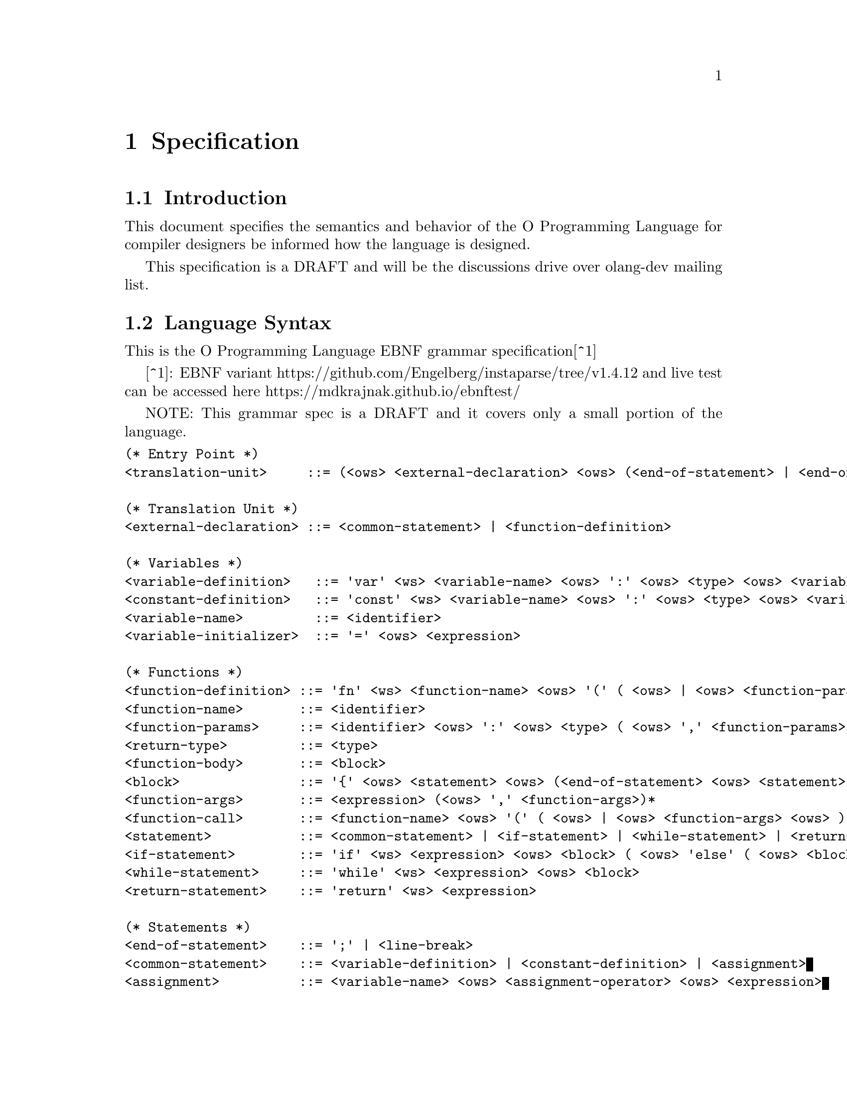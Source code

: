 @node Language Specification
@chapter Specification

@section Introduction

This document specifies the semantics and behavior of the O Programming
Language for compiler designers be informed how the language is designed.

This specification is a DRAFT and will be the discussions drive over olang-dev
mailing list.

@section Language Syntax

This is the O Programming Language EBNF grammar specification[^1]

[^1]: EBNF variant https://github.com/Engelberg/instaparse/tree/v1.4.12 and live
      test can be accessed here https://mdkrajnak.github.io/ebnftest/

NOTE: This grammar spec is a DRAFT and it covers only a small portion of the
language.

@verbatim
(* Entry Point *)
<translation-unit>     ::= (<ows> <external-declaration> <ows> (<end-of-statement> | <end-of-file>))*

(* Translation Unit *)
<external-declaration> ::= <common-statement> | <function-definition>

(* Variables *)
<variable-definition>   ::= 'var' <ws> <variable-name> <ows> ':' <ows> <type> <ows> <variable-initializer>?
<constant-definition>   ::= 'const' <ws> <variable-name> <ows> ':' <ows> <type> <ows> <variable-initializer>
<variable-name>         ::= <identifier>
<variable-initializer>  ::= '=' <ows> <expression>

(* Functions *)
<function-definition> ::= 'fn' <ws> <function-name> <ows> '(' ( <ows> | <ows> <function-params> <ows> ) ')' <ows> ':' <ows> <return-type> <ows> <function-body>
<function-name>       ::= <identifier>
<function-params>     ::= <identifier> <ows> ':' <ows> <type> ( <ows> ',' <function-params>)*
<return-type>         ::= <type>
<function-body>       ::= <block>
<block>               ::= '{' <ows> <statement> <ows> (<end-of-statement> <ows> <statement> <ows>)* <end-of-statement>? <ows> '}'
<function-args>       ::= <expression> (<ows> ',' <function-args>)*
<function-call>       ::= <function-name> <ows> '(' ( <ows> | <ows> <function-args> <ows> ) ')'
<statement>           ::= <common-statement> | <if-statement> | <while-statement> | <return-statement> | <function-call>
<if-statement>        ::= 'if' <ws> <expression> <ows> <block> ( <ows> 'else' ( <ows> <block> | <ows> <if-statement> ) )?
<while-statement>     ::= 'while' <ws> <expression> <ows> <block>
<return-statement>    ::= 'return' <ws> <expression>

(* Statements *)
<end-of-statement>    ::= ';' | <line-break>
<common-statement>    ::= <variable-definition> | <constant-definition> | <assignment>
<assignment>          ::= <variable-name> <ows> <assignment-operator> <ows> <expression>
<assignment-operator> ::= '='
                        | '*='
                        | '/='
                        | '%='
                        | '+='
                        | '-='
                        | '<<='
                        | '>>='
                        | '&='
                        | '^='
                        | '|='

(* Expressions *)
<expression> ::= <binary-expression>
<binary-expression> ::= <logical-or-expression>
<logical-or-expression> ::= <logical-and-expression> (<ows> '||' <ows> <logical-and-expression>)*
<logical-and-expression> ::= <bitwise-or-expression> (<ows> '&&' <ows> <bitwise-or-expression>)*
<bitwise-or-expression> ::= <bitwise-xor-expression> (<ows> '|' <ows> <bitwise-xor-expression>)*
<bitwise-xor-expression> ::= <bitwise-and-expression> (<ows> '^' <ows> <bitwise-and-expression>)*
<bitwise-and-expression> ::= <cmp-equality-expression> (<ows> '&' <ows> <cmp-equality-expression>)*
<cmp-equality-expression> ::= <cmp-relational-expression> (<ows> ('==' | '!=') <ows> <cmp-relational-expression>)*
<cmp-relational-expression> ::= <bitwise-shift-expression> (<ows> ('<' | '>' | '<=' | '>=') <ows> <bitwise-shift-expression>)*
<bitwise-shift-expression> ::= <additive-expression> (<ows> ('<<' | '>>') <ows> <additive-expression>)*
<additive-expression> ::= <multiplicative-expression> (<ows> ('+' | '-') <ows> <multiplicative-expression>)*
<multiplicative-expression> ::= <primary-expression> (<ows> ('*' | '/' | '%') <ows> <primary-expression>)*
<primary-expression> ::= <integer-literal>
                       | <variable-name>
                       | <function-call>
                       | '(' <ows>  <expression> <ows> ')'

(* Identifiers *)
<type>                ::= 'u32'
<identifier>          ::= (<alpha> | '_') (<alpha> | <digit> | '_')*

(* Literals *)
<integer-literal>     ::= <integer-base10> | <integer-base16>
<integer-base10>      ::= #'[1-9]' (<digit> | '_')* | '0'
<integer-base16>      ::= #'0[Xx]' <hex-digit> (<hex-digit> | '_')*

(* Utilities *)
<ws>                  ::= <white-space>+
<ows>                 ::= <white-space>*
<white-space>         ::= <linear-space> | <line-break>
<line-break>          ::= #'[\n\v\f\r]' | '\r\n'
<linear-space>        ::= #'[ \t]'
<alpha>               ::= #'[a-zA-Z]'
<digit>               ::= #'[0-9]'
<hex-digit>           ::= <digit> | #'[a-fA-F]'
<end-of-file>         ::= #'$'
@end verbatim
